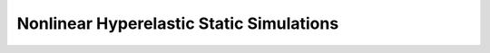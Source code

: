 .. _easyfea-examples-hyperelastic:

Nonlinear Hyperelastic Static Simulations
=========================================

